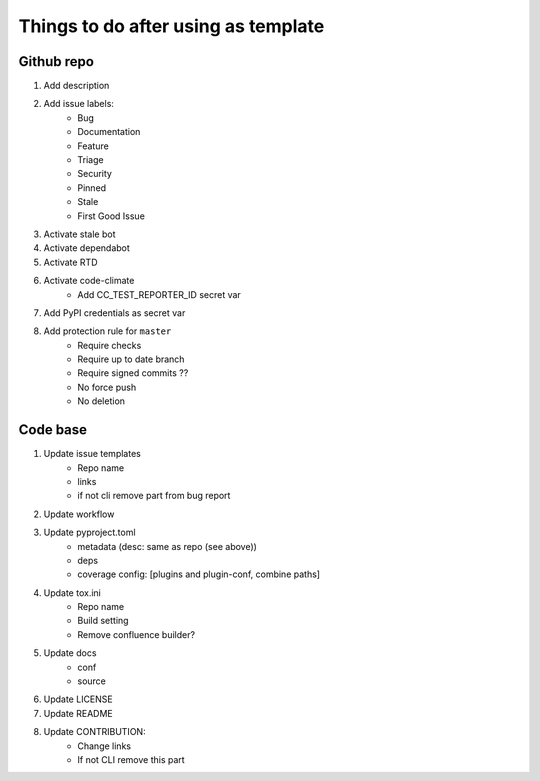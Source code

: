 ====================================
Things to do after using as template
====================================


Github repo
===========

#. Add description

#. Add issue labels:
    - Bug
    - Documentation
    - Feature
    - Triage
    - Security
    - Pinned
    - Stale
    - First Good Issue

#. Activate stale bot

#. Activate dependabot

#. Activate RTD

#. Activate code-climate
    - Add CC_TEST_REPORTER_ID secret var

#. Add PyPI credentials as secret var

#. Add protection rule for ``master``
    - Require checks
    - Require up to date branch
    - Require signed commits ??
    - No force push
    - No deletion


Code base
=========

#. Update issue templates
    - Repo name
    - links
    - if not cli remove part from bug report

#. Update workflow

#. Update pyproject.toml
    - metadata (desc: same as repo (see above))
    - deps
    - coverage config: [plugins and plugin-conf, combine paths]

#. Update tox.ini
    - Repo name
    - Build setting
    - Remove confluence builder?

#. Update docs
    - conf
    - source

#. Update LICENSE

#. Update README

#. Update CONTRIBUTION:
    - Change links
    - If not CLI remove this part
